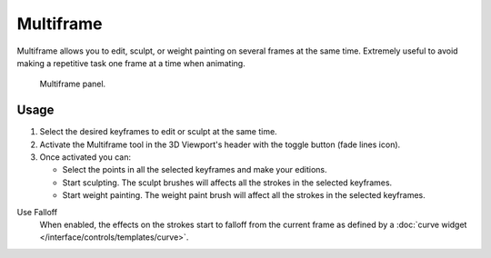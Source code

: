 .. _bpy.types.GreasePencil.use_multiedit:
.. _bpy.types.GPencilSculptSettings.use_multiframe_falloff:

**********
Multiframe
**********

Multiframe allows you to edit, sculpt, or weight painting on several frames at the same time.
Extremely useful to avoid making a repetitive task one frame at a time when animating.

.. figure:: /images/grease-pencil_multiframe_panel.png

   Multiframe panel.


Usage
=====

#. Select the desired keyframes to edit or sculpt at the same time.
#. Activate the Multiframe tool in the 3D Viewport's header with the toggle button (fade lines icon).
#. Once activated you can:

   - Select the points in all the selected keyframes and make your editions.
   - Start sculpting. The sculpt brushes will affects all the strokes in the selected keyframes.
   - Start weight painting. The weight paint brush will affect all the strokes in the selected keyframes.

Use Falloff
   When enabled, the effects on the strokes start to falloff from the current frame
   as defined by a :doc:`curve widget </interface/controls/templates/curve>`.
